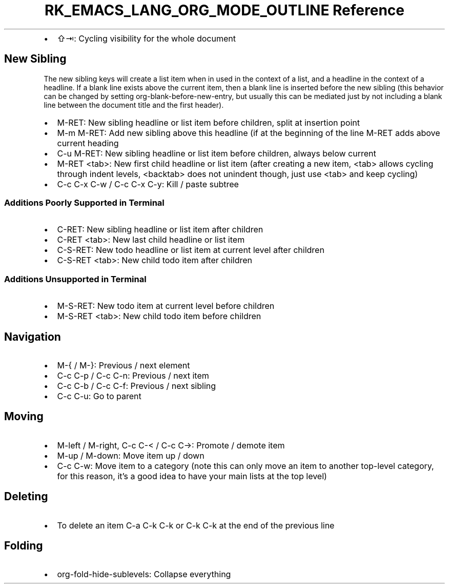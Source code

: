 .\" Automatically generated by Pandoc 3.6.3
.\"
.TH "RK_EMACS_LANG_ORG_MODE_OUTLINE Reference" "" "" ""
.IP \[bu] 2
\f[CR]⇧⇥\f[R]: Cycling visibility for the whole document
.SH New Sibling
The new sibling keys will create a list item when in used in the context
of a list, and a headline in the context of a headline.
If a blank line exists above the current item, then a blank line is
inserted before the new sibling (this behavior can be changed by setting
\f[CR]org\-blank\-before\-new\-entry\f[R], but usually this can be
mediated just by not including a blank line between the document title
and the first header).
.IP \[bu] 2
\f[CR]M\-RET\f[R]: New sibling headline or list item before children,
split at insertion point
.IP \[bu] 2
\f[CR]M\-m M\-RET\f[R]: Add new sibling above this headline (if at the
beginning of the line \f[CR]M\-RET\f[R] adds above current heading
.IP \[bu] 2
\f[CR]C\-u M\-RET\f[R]: New sibling headline or list item before
children, always below current
.IP \[bu] 2
\f[CR]M\-RET <tab>\f[R]: New first child headline or list item (after
creating a new item, \f[CR]<tab>\f[R] allows cycling through indent
levels, \f[CR]<backtab>\f[R] does not unindent though, just use
\f[CR]<tab>\f[R] and keep cycling)
.IP \[bu] 2
\f[CR]C\-c C\-x C\-w\f[R] / \f[CR]C\-c C\-x C\-y\f[R]: Kill / paste
subtree
.SS Additions Poorly Supported in Terminal
.IP \[bu] 2
\f[CR]C\-RET\f[R]: New sibling headline or list item after children
.IP \[bu] 2
\f[CR]C\-RET <tab>\f[R]: New last child headline or list item
.IP \[bu] 2
\f[CR]C\-S\-RET\f[R]: New todo headline or list item at current level
after children
.IP \[bu] 2
\f[CR]C\-S\-RET <tab>\f[R]: New child todo item after children
.SS Additions Unsupported in Terminal
.IP \[bu] 2
\f[CR]M\-S\-RET\f[R]: New todo item at current level before children
.IP \[bu] 2
\f[CR]M\-S\-RET <tab>\f[R]: New child todo item before children
.SH Navigation
.IP \[bu] 2
\f[CR]M\-{\f[R] / \f[CR]M\-}\f[R]: Previous / next element
.IP \[bu] 2
\f[CR]C\-c C\-p\f[R] / \f[CR]C\-c C\-n\f[R]: Previous / next item
.IP \[bu] 2
\f[CR]C\-c C\-b\f[R] / \f[CR]C\-c C\-f\f[R]: Previous / next sibling
.IP \[bu] 2
\f[CR]C\-c C\-u\f[R]: Go to parent
.SH Moving
.IP \[bu] 2
\f[CR]M\-left\f[R] / \f[CR]M\-right\f[R], \f[CR]C\-c C\-<\f[R] /
\f[CR]C\-c C\->\f[R]: Promote / demote item
.IP \[bu] 2
\f[CR]M\-up\f[R] / \f[CR]M\-down\f[R]: Move item up / down
.IP \[bu] 2
\f[CR]C\-c C\-w\f[R]: Move item to a category (note this can only move
an item to another top\-level category, for this reason, it\[cq]s a good
idea to have your main lists at the top level)
.SH Deleting
.IP \[bu] 2
To delete an item \f[CR]C\-a C\-k C\-k\f[R] or \f[CR]C\-k C\-k\f[R] at
the end of the previous line
.SH Folding
.IP \[bu] 2
\f[CR]org\-fold\-hide\-sublevels\f[R]: Collapse everything
